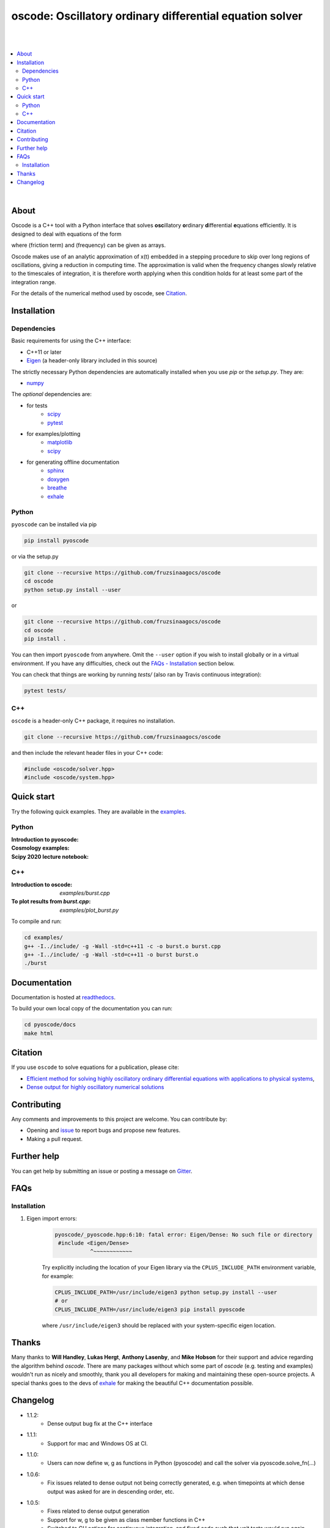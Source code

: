 ========================================================================
oscode: Oscillatory ordinary differential equation solver
========================================================================

.. image:: https://codecov.io/gh/fruzsinaagocs/oscode/branch/joss-paper/graph/badge.svg
        :target: https://codecov.io/gh/fruzsinaagocs/oscode
        :alt: codecov status
.. image:: https://github.com/fruzsinaagocs/oscode/actions/workflows/python-package.yml/badge.svg
        :target: https://github.com/fruzsinaagocs/oscode/actions
        :alt: GH workflow status
.. image:: https://readthedocs.org/projects/oscode/badge/?version=latest
        :target: https://oscode.readthedocs.io/en/latest/?badge=latest
        :alt: Documentation Status
.. image:: https://badges.gitter.im/oscode-help/community.svg
        :target: https://gitter.im/oscode-help/community?utm_source=badge&utm_medium=badge&utm_campaign=pr-badge
        :alt: Chat on gitter
.. image:: https://img.shields.io/badge/License-BSD%203--Clause-blue.svg
        :target: https://opensource.org/licenses/BSD-3-Clause
        :alt: BSD 3-clause license
.. image:: https://img.shields.io/pypi/dm/pyoscode?color=indigo 
        :target: https://pypi.org/project/pyoscode/
        :alt: PyPI downloads
.. image:: https://joss.theoj.org/papers/d4c9396ef9b2b595e2f3881a4f8a7cda/status.svg
        :target: https://joss.theoj.org/papers/d4c9396ef9b2b595e2f3881a4f8a7cda
        :alt: JOSS status
.. image:: https://zenodo.org/badge/DOI/10.5281/zenodo.4322958.svg
        :target: https://doi.org/10.5281/zenodo.4322958
        :alt: Zenodo doi

|
|

.. contents::
   :local:

|

About
-----

Oscode is a C++ tool with a Python interface that solves **osc**\illatory
**o**\rdinary **d**\ifferential **e**\quations efficiently. It is designed to
deal with equations of the form

.. image:: 
    https://github.com/fruzsinaagocs/oscode/raw/master/pyoscode/images/oscillator.png

where |gamma| (friction term) and |omega| (frequency) can be given as arrays.

.. |gamma| image:: https://github.com/fruzsinaagocs/oscode/raw/master/pyoscode/images/gamma.png

.. |omega| image:: https://github.com/fruzsinaagocs/oscode/raw/master/pyoscode/images/omega.png

Oscode makes use of an analytic approximation of x(t) embedded in a
stepping procedure to skip over long regions of oscillations, giving a reduction
in computing time. The approximation is valid when the frequency changes slowly
relative to the timescales of integration, it is therefore worth applying when
this condition holds for at least some part of the integration range. 

For the details of the numerical method used by oscode, see Citation_.


Installation
------------

Dependencies
~~~~~~~~~~~~

Basic requirements for using the C++ interface:

- C++11 or later
- `Eigen <http://eigen.tuxfamily.org/index.php?title=Main_Page>`__ (a header-only library included in this source)

The strictly necessary Python dependencies are automatically installed when you use `pip` or the `setup.py`. They are:

- `numpy <https://pypi.org/project/numpy/>`__

The *optional* dependencies are: 

- for tests
    - `scipy <https://pypi.org/project/scipy/>`__ 
    - `pytest <https://docs.pytest.org/en/stable/getting-started.html>`__ 
- for examples/plotting
    - `matplotlib <https://pypi.org/project/matplotlib/>`__
    - `scipy <https://pypi.org/project/scipy/>`__ 
- for generating offline documentation
    - `sphinx <https://pypi.org/project/Sphinx/>`__ 
    - `doxygen <https://www.doxygen.nl/index.html>`__
    - `breathe <https://pypi.org/project/breathe/>`__
    - `exhale <https://pypi.org/project/exhale/>`__


Python
~~~~~~

``pyoscode`` can be installed via pip 

.. code:: bash
   
   pip install pyoscode

or via the setup.py

.. code:: bash

   git clone --recursive https://github.com/fruzsinaagocs/oscode
   cd oscode
   python setup.py install --user

or

.. code:: bash

   git clone --recursive https://github.com/fruzsinaagocs/oscode
   cd oscode
   pip install .

You can then import ``pyoscode`` from anywhere. Omit the ``--user`` option if
you wish to install globally or in a virtual environment. If you have any
difficulties, check out the `FAQs - Installation
<https://github.com/fruzsinaagocs/oscode#installation-1>`__ section below. 

You can check that things are working by running `tests/` (also ran by Travis continuous integration):

.. code:: bash

   pytest tests/

C++
~~~

``oscode`` is a header-only C++ package, it requires no installation.

.. code:: bash

   git clone --recursive https://github.com/fruzsinaagocs/oscode

and then include the relevant header files in your C++ code:

.. code:: c

    #include <oscode/solver.hpp>
    #include <oscode/system.hpp>


Quick start
-----------

Try the following quick examples. They are available in the `examples
<https://github.com/fruzsinaagocs/oscode/tree/master/examples/>`__.

Python
~~~~~~

:Introduction to pyoscode: |intro_binder|
:Cosmology examples: |cosmology_binder|
:Scipy 2020 lecture notebook: |scipy_binder|

.. |intro_binder| image:: https://mybinder.org/badge_logo.svg
   :target: https://mybinder.org/v2/gh/fruzsinaagocs/oscode/master?filepath=examples/introduction_to_pyoscode.ipynb

.. |cosmology_binder| image:: https://mybinder.org/badge_logo.svg
   :target: https://mybinder.org/v2/gh/fruzsinaagocs/oscode/master?filepath=examples/cosmology.ipynb

.. |scipy_binder| image:: https://mybinder.org/badge_logo.svg
 :target: https://mybinder.org/v2/gh/fruzsinaagocs/oscode/master?filepath=examples/pyoscode_scipy.ipynb


.. image::
    https://github.com/fruzsinaagocs/oscode/raw/master/pyoscode/images/spectra.gif
    :width: 800

C++
~~~

:Introduction to oscode: `examples/burst.cpp`
:To plot results from `burst.cpp`: `examples/plot_burst.py`

To compile and run:

.. code:: bash
    
    cd examples/
    g++ -I../include/ -g -Wall -std=c++11 -c -o burst.o burst.cpp
    g++ -I../include/ -g -Wall -std=c++11 -o burst burst.o
    ./burst


Documentation
-------------

Documentation is hosted at `readthedocs <https://oscode.readthedocs.io>`__.

To build your own local copy of the documentation you can run:

.. code:: bash

   cd pyoscode/docs
   make html

Citation
--------

If you use ``oscode`` to solve equations for a publication, please cite:

- `Efficient method for solving highly oscillatory ordinary differential equations with applications to physical systems <https://doi.org/10.1103/PhysRevResearch.2.013030>`__,
- `Dense output for highly oscillatory numerical solutions  <https://arxiv.org/abs/2007.05013>`__

Contributing
------------

Any comments and improvements to this project are welcome. You can contribute
by:

- Opening and `issue <https://www.github.com/fruzsinaagocs/oscode/issues/>`__ to report bugs and propose new features.
- Making a pull request.

Further help
------------

You can get help by submitting an issue or posting a message on `Gitter <https://gitter.im/oscode-help/community?utm_source=badge&utm_medium=badge&utm_campaign=pr-badge>`__.

FAQs
----

Installation
~~~~~~~~~~~~

1. Eigen import errors:
    .. code:: bash

       pyoscode/_pyoscode.hpp:6:10: fatal error: Eigen/Dense: No such file or directory
        #include <Eigen/Dense>
                  ^~~~~~~~~~~~~

    Try explicitly including the location of your Eigen library via the
    ``CPLUS_INCLUDE_PATH`` environment variable, for example:

    .. code:: bash

       CPLUS_INCLUDE_PATH=/usr/include/eigen3 python setup.py install --user
       # or 
       CPLUS_INCLUDE_PATH=/usr/include/eigen3 pip install pyoscode

    where  ``/usr/include/eigen3`` should be replaced with your system-specific
    eigen location.

Thanks
------

Many thanks to **Will Handley**, **Lukas Hergt**, **Anthony Lasenby**, and **Mike Hobson** for
their support and advice regarding the algorithm behind `oscode`.
There are many packages without which some part of `oscode` (e.g. testing and
examples) wouldn't run as nicely and smoothly, thank you all developers for
making and maintaining these open-source projects. A special thanks goes to the
devs of `exhale <https://pypi.org/project/exhale/>`__ for making the beautiful C++ documentation possible. 


Changelog
---------

- 1.1.2:
    - Dense output bug fix at the C++ interface 
- 1.1.1: 
    - Support for mac and Windows OS at CI.
- 1.1.0:
    - Users can now define w, g as functions in Python (pyoscode) and call the solver via pyoscode.solve_fn(...)
- 1.0.6:
    - Fix issues related to dense output not being correctly generated, e.g. when timepoints at which dense output was asked for are in descending order, etc. 
- 1.0.5:
    - Fixes related to dense output generation
    - Support for w, g to be given as class member functions in C++
    - Switched to GH actions for continuous integration, and fixed code such that unit tests would run again
    - Minor tweaks
- 1.0.4:
    - set minimally required numpy version: numpy>=1.20.0
    - drop Python 2.7 support, instead support 3.8 and 3.9 in addition to 3.7
- 1.0.3: 
    - paper accepted to JOSS
- 1.0.2:
    - Fixed getting correct numpy include directories
- 1.0.1:
    - Added `pyproject.toml` to handle build dependencies (numpy)
- 1.0.0:
    - Dense output
    - Arrays for frequency and damping term need not be evenly spaced
    - Automatic C++ documentation on readthedocs
    - Eigen included in source for pip installability
    - First pip release :)
- 0.1.2:
    - Bug that occurred when beginning and end of integration coincided
      corrected
- 0.1.1:
    - Automatic detection of direction of integration
- 0.1.0:
    - Memory leaks at python interface fixed
    - C++ documentation added 
